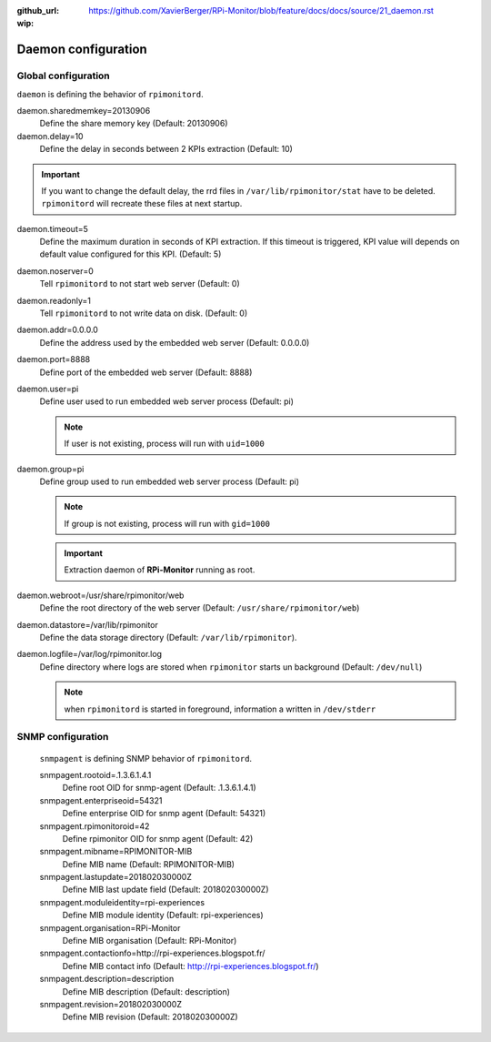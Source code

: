:github_url: https://github.com/XavierBerger/RPi-Monitor/blob/feature/docs/docs/source/21_daemon.rst
:wip:

Daemon configuration
====================

Global configuration
--------------------
``daemon`` is defining the behavior of ``rpimonitord``. 

daemon.sharedmemkey=20130906
  Define the share memory key (Default: 20130906)

daemon.delay=10
  Define the delay in seconds between 2 KPIs extraction (Default: 10)

.. important:: If you want to change the default delay, the rrd files in ``/var/lib/rpimonitor/stat``
               have to be deleted. ``rpimonitord`` will recreate these files at next startup.

daemon.timeout=5
  Define the maximum duration in seconds of KPI extraction. If this timeout is triggered, KPI
  value will depends on default value configured for this KPI. (Default: 5)

daemon.noserver=0
  Tell ``rpimonitord`` to not start web server (Default: 0)

daemon.readonly=1
  Tell ``rpimonitord`` to not write data on disk. (Default: 0)

daemon.addr=0.0.0.0
  Define the address used by the embedded web server (Default: 0.0.0.0)

daemon.port=8888
  Define port of the embedded web server (Default: 8888)

daemon.user=pi
  Define user used to run embedded web server process (Default: pi)
  
  .. note:: If user is not existing, process will run with ``uid=1000``

daemon.group=pi
  Define group used to run embedded web server process (Default: pi)
  
  .. note:: If group is not existing, process will run with ``gid=1000``

  .. important:: Extraction daemon of **RPi-Monitor** running as root.

daemon.webroot=/usr/share/rpimonitor/web
  Define the root directory of the web server (Default: ``/usr/share/rpimonitor/web``)

daemon.datastore=/var/lib/rpimonitor
  Define the data storage directory (Default: ``/var/lib/rpimonitor``).

daemon.logfile=/var/log/rpimonitor.log
  Define directory where logs are stored when ``rpimonitor`` starts un background (Default: ``/dev/null``)

  .. note:: when ``rpimonitord`` is started in foreground, information a written in ``/dev/stderr``

SNMP configuration
------------------
  ``snmpagent`` is defining SNMP behavior of ``rpimonitord``.

  snmpagent.rootoid=.1.3.6.1.4.1
    Define root OID for snmp-agent (Default: .1.3.6.1.4.1)

  snmpagent.enterpriseoid=54321
    Define enterprise OID for snmp agent (Default: 54321)

  snmpagent.rpimonitoroid=42
    Define rpimonitor OID for snmp agent (Default: 42)

  snmpagent.mibname=RPIMONITOR-MIB
    Define MIB name (Default: RPIMONITOR-MIB)

  snmpagent.lastupdate=201802030000Z
    Define MIB last update field (Default: 201802030000Z)

  snmpagent.moduleidentity=rpi-experiences
    Define MIB module identity (Default: rpi-experiences)

  snmpagent.organisation=RPi-Monitor
    Define MIB organisation (Default: RPi-Monitor)

  snmpagent.contactionfo=http://rpi-experiences.blogspot.fr/
    Define MIB contact info (Default: http://rpi-experiences.blogspot.fr/)

  snmpagent.description=description
    Define MIB description (Default: description)

  snmpagent.revision=201802030000Z
    Define MIB revision (Default: 201802030000Z)

